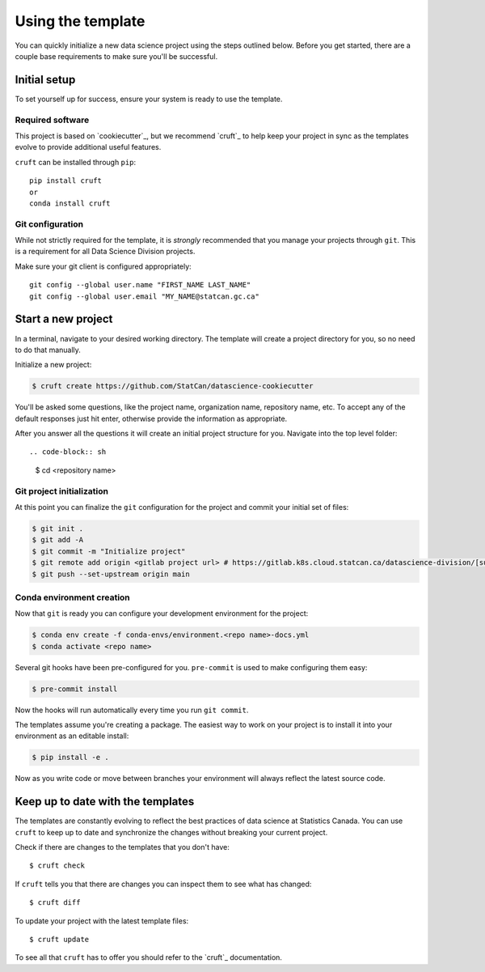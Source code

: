 Using the template
==================

You can quickly initialize a new data science project using the steps outlined below.
Before you get started, there are a couple base requirements to make sure you'll be
successful.

Initial setup
-------------

To set yourself up for success, ensure your system is ready to use the template.

Required software
^^^^^^^^^^^^^^^^^

This project is based on `cookiecutter`_, but we recommend `cruft`_ to help keep your
project in sync as the templates evolve to provide additional useful features.

``cruft`` can be installed through ``pip``::

    pip install cruft
    or
    conda install cruft

Git configuration
^^^^^^^^^^^^^^^^^

While not strictly required for the template, it is *strongly* recommended that you
manage your projects through ``git``. This is a requirement for all Data Science
Division projects.

Make sure your git client is configured appropriately::

    git config --global user.name "FIRST_NAME LAST_NAME"
    git config --global user.email "MY_NAME@statcan.gc.ca"

Start a new project
-------------------

In a terminal, navigate to your desired working directory. The template will create a
project directory for you, so no need to do that manually.

Initialize a new project:

.. code-block:: sh

    $ cruft create https://github.com/StatCan/datascience-cookiecutter

You'll be asked some questions, like the project name, organization name, repository name,
etc. To accept any of the default responses just hit enter, otherwise provide the
information as appropriate.

After you answer all the questions it will create an initial project structure for you.
Navigate into the top level folder::

.. code-block:: sh

    $ cd <repository name>

Git project initialization
^^^^^^^^^^^^^^^^^^^^^^^^^^

At this point you can finalize the ``git`` configuration for the project and commit your
initial set of files:

.. code-block:: sh

    $ git init .
    $ git add -A
    $ git commit -m "Initialize project"
    $ git remote add origin <gitlab project url> # https://gitlab.k8s.cloud.statcan.ca/datascience-division/[subgroup]/[project_repo].git
    $ git push --set-upstream origin main

Conda environment creation
^^^^^^^^^^^^^^^^^^^^^^^^^^

Now that ``git`` is ready you can configure your development environment for the project:

.. code-block:: sh

    $ conda env create -f conda-envs/environment.<repo name>-docs.yml
    $ conda activate <repo name>

Several git hooks have been pre-configured for you. ``pre-commit`` is used to make configuring
them easy:

.. code-block:: sh

    $ pre-commit install

Now the hooks will run automatically every time you run ``git commit``.

The templates assume you're creating a package. The easiest way to work on your project
is to install it into your environment as an editable install:

.. code-block:: sh

    $ pip install -e .

Now as you write code or move between branches your environment will always reflect the
latest source code.

Keep up to date with the templates
----------------------------------

The templates are constantly evolving to reflect the best practices of data science at
Statistics Canada. You can use ``cruft`` to keep up to date and synchronize the changes
without breaking your current project.

Check if there are changes to the templates that you don't have::

    $ cruft check

If ``cruft`` tells you that there are changes you can inspect them to see what has changed::

    $ cruft diff

To update your project with the latest template files::

    $ cruft update

To see all that ``cruft`` has to offer you should refer to the `cruft`_ documentation.

.. cookiecutter: https://cookiecutter.readthedocs.io/en/stable/
.. cruft: https://cruft.github.io/cruft/
